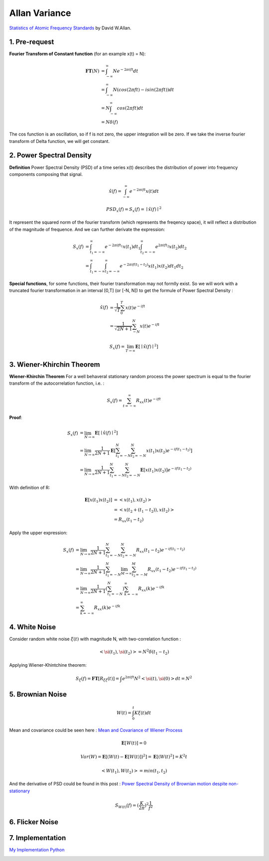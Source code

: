 Allan Variance
==================

`Statistics of Atomic Frequency Standards <http://tf.nist.gov/general/pdf/7.pdf>`_ by David W.Allan.

1. Pre-request
-------------------------

**Fourier Transform of Constant function** (for an example x(t) = N):

.. math::
  \begin{align}
  \mathbf{FT}(N) &= \int_{-\infty}^{\infty}N e^{-2\pi i ft}dt \\
  &= \int_{-\infty}^{\infty}N (cos(2\pi ft)-isin(2\pi ft))dt\\
  &= N\int_{-\infty}^{\infty}cos(2\pi ft)dt \\
  &= N\delta(f)
  \end{align}

The cos function is an oscillation, so if f is not zero, the upper integration will be zero.
If we take the inverse fourier transform of Delta function, we will get constant.


2. Power Spectral Density
-------------------------

**Definition** Power Spectral Density (PSD) of a time series x(t) describes the distribution of power into frequency components
composing that signal.

.. math::
  \hat{x}(f) = \int_{-\infty}^{\infty}e^{-2\pi i ft}x(t)dt

.. math::
  PSD_{x}(f) = S_{x}(f) = \mid \hat{x}(f) \mid^{2}

It represent the squared norm of the fourier transform (which represents the freqency space), it will reflect a distribution of the
magnitude of frequence. And we can further derivate the expression:

.. math::
  \begin{align}
  S_{x}(f) &= \int_{t_{1}=-\infty}^{\infty}e^{-2\pi i ft_{1}}x(t_{1})dt_{1}\int_{t_{2}=-\infty}^{\infty}e^{2\pi i ft_{2}}x(t_{2})dt_{2}\\
  &= \int_{t_{1}=-\infty}^{\infty}\int_{t_{2}=-\infty}^{\infty}e^{-2\pi i f(t_{1}-t_{2})}x(t_{1})x(t_{2})dt_{1}dt_{2}
  \end{align}

**Special functions**, for some functions, their fourier transformation may not formlly exist. So we will work with a truncated
fourier transformation in an interval [0,T] (or [-N, N]) to get the formule of Power Spectral Density :

.. math::
  \begin{align}
  \hat{x}(f) &= \frac{1}{\sqrt{T}}\sum_{0}^{T}x(t)e^{-ift} \\
  &= \frac{1}{\sqrt{2N+1}}\sum_{-N}^{N}x(t)e^{-ift}
  \end{align}

.. math::
  S_{x}(f) = \lim_{T\to \infty}\mathbf{E}[\mid \hat{x}(f)\mid^{2}]


3. Wiener-Khirchin Theorem
--------------------------

**Wiener-Khirchin Theorem** For a well behaveral stationary random process the power spectrum is equal to the fourier transform of
the autocorrelation function, i.e. :

.. math::
  S_{x}(f) = \sum_{t= -\infty}^{\infty}R_{xx}(t)e^{-ift}

**Proof**:

.. math::
  \begin{align}
  S_{x}(f) &= \lim_{N\to \infty}\mathbf{E}[\mid \hat{x}(f)\mid^{2}] \\
  &= \lim_{N\to \infty}\frac{1}{2N+1}\mathbf{E}[\sum_{t_{1}=-N}^{N}\sum_{t_{2}=-N}^{N}x(t_{1})x(t_{2})e^{-if(t_{1}-t_{2})} ]\\
  &= \lim_{N\to \infty}\frac{1}{2N+1}\sum_{t_{1}=-N}^{N}\sum_{t_{2}=-N}^{N}\mathbf{E}[x(t_{1})x(t_{2})]e^{-if(t_{1}-t_{2})}
  \end{align}

With definition of R:

.. math::
  \begin{align}
  \mathbf{E}[x(t_{1})x(t_{2})] &= <x(t_{1}), x(t_{2})>\\
  &= <x(t_{2} + (t_{1} - t_{2})), x(t_{2})> \\
  &= R_{xx}(t_{1} - t_{2})
  \end{align}

Apply the upper expression:

.. math::
  \begin{align}
  S_{x}(f) &= \lim_{N\to \infty}\frac{1}{2N+1}\sum_{t_{1}=-N}^{N}\sum_{t_{2}=-N}^{N}R_{xx}(t_{1} - t_{2})e^{-if(t_{1}-t_{2})} \\
  &= \lim_{N\to \infty}\frac{1}{2N+1}\sum_{t_{1}=-N}^{N} \lim_{M\to \infty}\sum_{t_{2}=-M}^{M}R_{xx}(t_{1} - t_{2})e^{-if(t_{1}-t_{2})} \\
  &= \lim_{N\to \infty}\frac{1}{2N+1}(\sum_{t_{1}=-N}^{N}) \sum_{k=-\infty}^{\infty}R_{xx}(k)e^{-ifk} \\
  &= \sum_{k=-\infty}^{\infty}R_{xx}(k)e^{-ifk}
  \end{align}

4. White Noise
-----------------------
Consider random white noise :math:`\xi(t)` with magnitude N, with two-correlation function :

.. math::
  <\si(t_{1}), \si(t_{2})> = N^{2}\delta(t_{1} - t_{2})

Applying Wiener-Khintchine theorem:

.. math::
  S_{\xi}(f) = \mathbf{FT}[R_{\xi\xi}(t)] = \int e^{2\pi i ft}N^{2}<\si(t), \si(0)>dt = N^{2}

5. Brownian Noise
-----------------

.. math::
  W(t) = \int_{0}^{t}K\xi(t)dt

Mean and covariance could be seen here : `Mean and Covariance of Wiener Process <https://math.stackexchange.com/questions/568391/mean-and-covariance-of-wiener-process>`_

.. math::
  \mathbf{E}[W(t)] = 0

.. math::
  Var(W) = \mathbf{E}[(W(t) - \mathbf{E}[W(t)])^{2}] = \mathbf{E}[(W(t)^{2}] = K^{2}t

.. math::
  <W(t_{1}), W(t_{2})> = min(t_{1}, t_{2})

And the derivative of PSD could be found in this post : `Power Spectral Density of Brownian motion despite non-stationary <https://dsp.stackexchange.com/questions/45574/power-spectral-density-of-brownian-motion-despite-non-stationary>`_

.. math::
  S_{W(t)}(f) = (\frac{K}{2\pi})^2\frac{1}{f^2}

6. Flicker Noise
------------------

7. Implementation
---------------------

`My Implementation Python <https://github.com/gggliuye/VINS_PI/blob/main/IMU/IMU_Allan_Calibration.ipynb>`_

.. image:: images/allan.png
   :align: center
   :width: 90%
